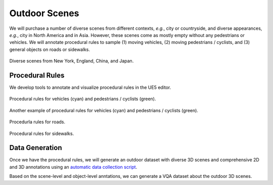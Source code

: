 Outdoor Scenes
==============

We will purchase a number of diverse scenes from different contexts, *e.g.*, city or countryside, and diverse appearances, *e.g.*, city in North America and in Asia. However, these scenes come as mostly empty without any pedestrians or vehicles. We will annotate procedural rules to sample (1) moving vehicles, (2) moving pedestrians / cyclists, and (3) general objects on roads or sidewalks.

.. figure:: figures/outdoor_scene_05.jpg
   :align: center

   Diverse scenes from New York, England, China, and Japan.

Procedural Rules
----------------

We develop tools to annotate and visualize procedural rules in the UE5 editor.

.. figure:: figures/outdoor_scene_01.jpg
   :align: center

   Procedural rules for vehicles (cyan) and pedestrians / cyclists (green).

.. figure:: figures/outdoor_scene_02.jpg
   :align: center

   Another example of procedural rules for vehicles (cyan) and pedestrians / cyclists (green).

.. figure:: figures/outdoor_scene_04.jpg
   :align: center

   Procedurla rules for roads.

.. figure:: figures/outdoor_scene_03.jpg
   :align: center

   Procedural rules for sidewalks.

Data Generation
---------------

Once we have the procedural rules, we will generate an outdoor dataset with diverse 3D scenes and comprehensive 2D and 3D annotations using an `automatic data collection script <https://github.com/wufeim/LychSim/blob/main/notebooks/lychsim_data_collection.ipynb>`_.

Based on the scene-level and object-level anntations, we can generate a VQA dataset about the outdoor 3D scenes.
